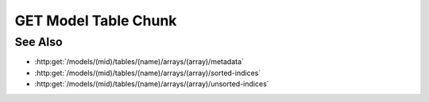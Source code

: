 GET Model Table Chunk
=====================

.. http:get:: /models/(mid)/tables/(name)/arrays/(array)/chunk

  Used to retrieve a chunk (subset of rows and columns) from a 1D arrayset
  array artifact. Data is returned as a JSON array-of-arrays containing
  column-oriented data, one array for each column specified in the
  request. Both rows and columns may be specified using arbitrary
  combinations of half-open ranges and individual indices. The ordering of
  results (both rows and columns) always matches the order of rows and
  columns in the request. Out-of-range rows or columns are ignored, in
  which case the results will still contain in-range data. If the caller
  specifies a name using the optional "index" query parameter in the
  request, the response will be adjusted to include an additional index
  column with the given name and zero-based row indices. The optional
  "sort" query parameter can be used to return the results in sorted
  order.

  :param mid: Unique model identifier.
  :type mid: string

  :param name: Arrayset artifact name.
  :type name: string

  :param array: Array index.
  :type array: int

  :query rows: Chunk rows to retrieve.
  :query columns: Chunk columns to retrieve.
  :query index: Optional index column to append to the results.
  :query sort: Response sort order.

  :responseheader Content-Type: application/json

  **Sample Request**

  .. sourcecode:: http

    GET /models/6b3c85df433e499e9680a135cabe3ab2/tables/test-array-set/arrays/0/chunk?rows=0,1,2,3,4,5,6,7,8,9&columns=0 HTTP/1.1
    Host: localhost:8093
    Authorization: Basic c2x5Y2F0OnNseWNhdA==
    Accept-Encoding: gzip, deflate, compress
    accept: application/json
    User-Agent: python-requests/1.2.3 CPython/2.7.5 Linux/2.6.32-358.23.2.el6.x86_64

  **Sample Response**

  .. sourcecode:: http

    HTTP/1.1 200 OK
    Date: Tue, 26 Nov 2013 16:40:16 GMT
    Content-Length: 138
    Content-Type: application/json
    Server: CherryPy/3.2.2

    {
      "sort": null,
      "column-names": ["int8"],
      "rows": [0, 1, 2, 3, 4, 5, 6, 7, 8, 9],
      "data": [ [0, 1, 2, 3, 4, 5, 6, 7, 8, 9] ],
      "columns": [0]
    }

  **Complex Request**

  The following request retrieves rows [0, 10), 15, 16, and 17 and columns
  [2, 5) and 8:

  .. sourcecode:: http

    GET /models/(mid)/tables/(aid)/arrays/(array)chunk?rows=0-10,15,16,17&columns=2-5,8

See Also
--------

- :http:get:`/models/(mid)/tables/(name)/arrays/(array)/metadata`
- :http:get:`/models/(mid)/tables/(name)/arrays/(array)/sorted-indices`
- :http:get:`/models/(mid)/tables/(name)/arrays/(array)/unsorted-indices`

